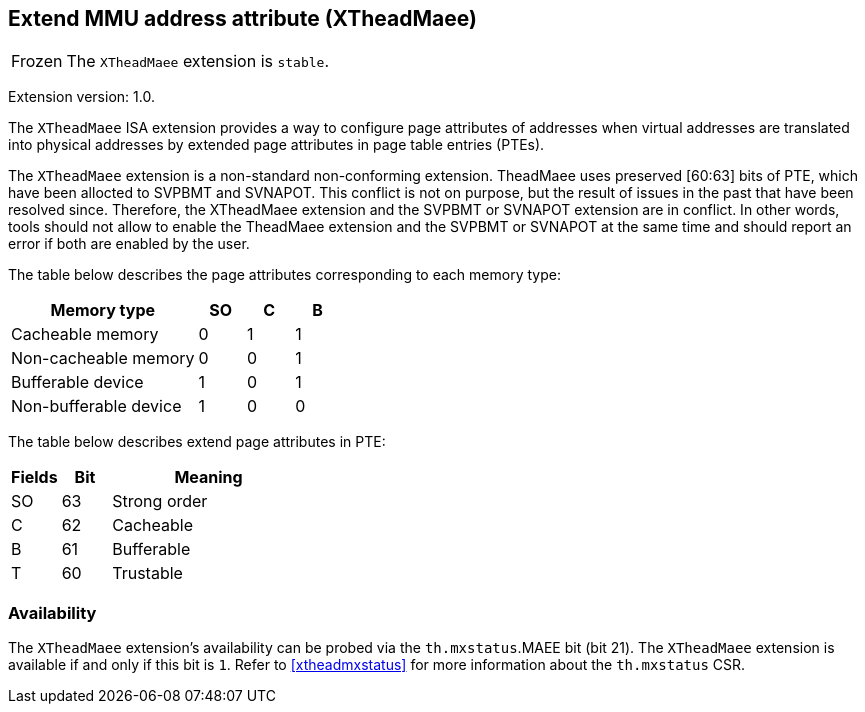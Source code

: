 [#xtheadmaee]
== Extend MMU address attribute (XTheadMaee)

[NOTE,caption=Frozen]
The `XTheadMaee` extension is `stable`.

Extension version: 1.0.

The `XTheadMaee` ISA extension provides a way to configure page attributes of addresses when virtual addresses are translated into physical addresses by extended page attributes in page table entries (PTEs).

The `XTheadMaee` extension is a non-standard non-conforming extension. TheadMaee uses preserved [60:63] bits of PTE, which have been allocted to SVPBMT and SVNAPOT. This conflict is not on purpose, but the result of issues in the past that have been resolved since. Therefore, the XTheadMaee extension and the SVPBMT or SVNAPOT extension are in conflict. In other words, tools should not allow to enable the TheadMaee extension and the SVPBMT or SVNAPOT at the same time and should report an error if both are enabled by the user.

The table below describes the page attributes corresponding to each memory type:

[cols="^12,3,3,3",stripes=even,options="header"]
|===
| Memory type            | SO | C | B
| Cacheable memory       | 0  | 1 | 1
| Non-cacheable memory   | 0  | 0 | 1
| Bufferable device      | 1  | 0 | 1
| Non-bufferable device  | 1  | 0 | 0
|===

The table below describes extend page attributes in PTE:
[cols="^3,^3,12",stripes=even,options="header"]
|===
| Fields  | Bit | Meaning
| SO      | 63  | Strong order
| C       | 62  | Cacheable
| B       | 61  | Bufferable
| T       | 60  | Trustable
|===

=== Availability

The `XTheadMaee` extension's availability can be probed via the
`th.mxstatus`.MAEE bit (bit 21).
The `XTheadMaee` extension is available if and only if this bit is `1`.
Refer to <<#xtheadmxstatus>> for more information about the `th.mxstatus` CSR.
